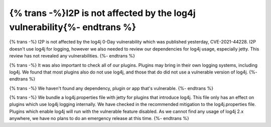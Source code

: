 ==============================================
{% trans -%}I2P is not affected by the log4j vulnerability{%- endtrans %}
==============================================

.. meta::
   :author: idk, zzz
   :date: 2021-12-11
   :category: security
   :excerpt: {% trans %}I2P doesn't use log4j and is therefore unaffected by CVE-2021-44228{% endtrans %}

{% trans -%}
I2P is not affected by the log4j 0-Day vulnerability which was published
yesterday, CVE-2021-44228. I2P doesn't use log4j for logging, however we also
needed to review our dependencies for log4j usage, especially jetty. This
review has not revealed any vulnerabilities.
{%- endtrans %}

{% trans -%}
It was also important to check all of our plugins. Plugins may bring in their
own logging systems, including log4j. We found that most plugins also do not use
log4j, and those that do did not use a vulnerable version of log4j.
{%- endtrans %}

{% trans -%}
We haven't found any dependency, plugin or app that's vulnerable.
{%- endtrans %}

{% trans -%}
We bundle a log4j.properties file with jetty for plugins that introduce log4j. This
file only has an effect on plugins which use log4j logging internally. We have
checked in the recommended mitigation to the log4j.properties file. Plugins which
enable log4j will run with the vulnerable feature disabled. As we cannot find any
usage of log4j 2.x anywhere, we have no plans to do an emergency release at this 
time.
{%- endtrans %}
